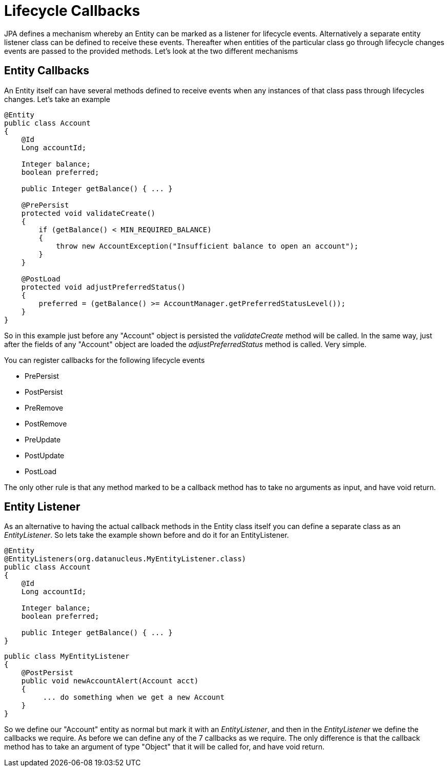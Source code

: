[[lifecycle_callbacks]]
= Lifecycle Callbacks
:_basedir: ../
:_imagesdir: images/

JPA defines a mechanism whereby an Entity can be marked as a listener for lifecycle events. 
Alternatively a separate entity listener class can be defined to receive these events. 
Thereafter when entities of the particular class go through lifecycle changes events are passed to the provided methods. 
Let's look at the two different mechanisms


== Entity Callbacks

An Entity itself can have several methods defined to receive events when any instances of that
class pass through lifecycles changes. Let's take an example

[source,java]
-----
@Entity
public class Account
{
    @Id
    Long accountId;

    Integer balance;
    boolean preferred;

    public Integer getBalance() { ... }

    @PrePersist
    protected void validateCreate()
    {
        if (getBalance() < MIN_REQUIRED_BALANCE)
        {
            throw new AccountException("Insufficient balance to open an account");
        }
    }

    @PostLoad
    protected void adjustPreferredStatus()
    {
        preferred = (getBalance() >= AccountManager.getPreferredStatusLevel());
    }
}
-----

So in this example just before any "Account" object is persisted the _validateCreate_ method will be called. 
In the same way, just after the fields of any "Account" object are loaded the _adjustPreferredStatus_ method is called. 
Very simple.

You can register callbacks for the following lifecycle events

* PrePersist
* PostPersist
* PreRemove
* PostRemove
* PreUpdate
* PostUpdate
* PostLoad

The only other rule is that any method marked to be a callback method has to take no arguments as input, and have void return.


== Entity Listener

As an alternative to having the actual callback methods in the Entity class itself you can define a separate class as an _EntityListener_. 
So lets take the example shown before and do it for an EntityListener.

[source,java]
-----
@Entity
@EntityListeners(org.datanucleus.MyEntityListener.class)
public class Account
{
    @Id
    Long accountId;

    Integer balance;
    boolean preferred;

    public Integer getBalance() { ... }
}
-----

[source,java]
-----
public class MyEntityListener
{
    @PostPersist
    public void newAccountAlert(Account acct)
    {
         ... do something when we get a new Account
    }
}
-----

So we define our "Account" entity as normal but mark it with an _EntityListener_, and then in the _EntityListener_ we define the callbacks we require. 
As before we can define any of the 7 callbacks as we require. 
The only difference is that the callback method has to take an argument of type "Object" that it will be called for, and have void return.

